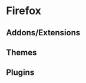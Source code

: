 * Firefox
** Addons/Extensions

# Forecastfox: [https://addons.mozilla.org/en-US/firefox/addon/forecastfox-weather/]
# Firebug: [https://addons.mozilla.org/en-US/firefox/addon/firebug/]
# Web developer: [https://addons.mozilla.org/en-US/firefox/addon/web-developer/]
# Addblock plus: [https://addons.mozilla.org/en-US/firefox/addon/adblock-plus/]
# Tab mix plus: [https://addons.mozilla.org/en-US/firefox/addon/tab-mix-plus/]
# Colorful tabs: [https://addons.mozilla.org/en-US/firefox/addon/colorfultabs/]
# Turn off the lights: [https://addons.mozilla.org/en-US/firefox/addon/turn-off-the-lights/?src=cb-dl-featured]
# All in one gestures: [https://addons.mozilla.org/en-US/firefox/addon/all-in-one-gestures/]
# Video DownloadHelper: [https://addons.mozilla.org/en-US/firefox/addon/video-downloadhelper/?src=cb-dl-featured]
# No script: [https://addons.mozilla.org/en-US/firefox/addon/noscript/?src=cb-dl-featured]
# Quick Translator: [https://addons.mozilla.org/en-US/firefox/addon/quick-translator/?src=search]

** Themes

# Fractal summer colors: [https://addons.mozilla.org/en-US/firefox/addon/fractal-summer-colors/]
# Colorful fractal: [https://addons.mozilla.org/en-US/firefox/addon/colorful-fractal/]
# Batik: [https://addons.mozilla.org/en-US/firefox/addon/batik-firefox/]
# Dark fox: [https://addons.mozilla.org/en-US/firefox/addon/dark-fox-18066/]

** Plugins

